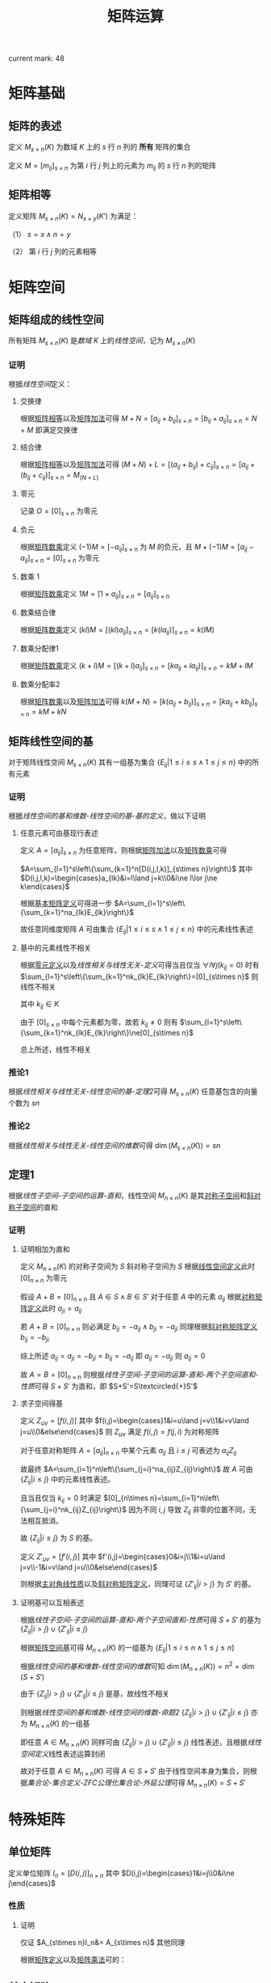 #+LATEX_CLASS: ctexart

#+TITLE: 矩阵运算

current mark: 48

* 矩阵基础

** 矩阵的表述<<MK6>>

定义 $M_{s\times n}(K)$ 为数域 $K$ 上的 $s$ 行 $n$ 列的 *所有* 矩阵的集合

定义 $M=\left[m_{ij}\right]_{s\times n}$ 为第 $i$ 行 $j$ 列上的元素为 $m_{ij}$ 的 $s$ 行 $n$ 列的矩阵

** 矩阵相等<<MK1>>

定义矩阵 $M_{s\times n}(K)=N_{x\times y}(K')$ 为满足：

（1） $s=x\land n=y$ 

（2） 第 $i$ 行 $j$ 列的元素相等

* 矩阵空间

** 矩阵组成的线性空间<<MK10>>

所有矩阵 $M_{s\times n}(K)$ 是[[~/OneDrive/高等代数/Algb-1-Liner_sys_func.org][数域]] $K$ 上的[[~/OneDrive/高等代数/Algb-2-Liner_Space.org][线性空间]]，记为 $M_{s\times n}(K)$

*** 证明

根据[[~/OneDrive/高等代数/Algb-2-Liner_Space.org][线性空间]]定义：

**** 交换律

根据[[MK1][矩阵相等]]以及[[MK2][矩阵加法]]可得 $M+N=\left[a_{ij}+b_{ij}\right]_{s\times n}=\left[b_{ij}+a_{ij}\right]_{s\times n}=N+M$ 即满足交换律

**** 结合律

根据[[MK1][矩阵相等]]以及[[MK2][矩阵加法]]可得 $(M+N)+L=\left[(a_{ij}+b_{ij})+c_{ij}\right]_{s\times n}=\left[a_{ij}+(b_{ij}+c_{ij})\right]_{s\times n}=M_(N+L)$

**** 零元<<MK9>>

记录 $O=\left[0\right]_{s\times n}$ 为零元

**** 负元

根据[[MK3][矩阵数乘]]定义 $(-1)M = \left[-a_{ij}\right]_{s\times n}$ 为 $M$ 的负元，且 $M+(-1)M=\left[a_{ij}-a_{ij}\right]_{s\times n}=\left[0\right]_{s\times n}$ 为零元

**** 数乘 $1$

根据[[MK3][矩阵数乘]]定义 $1M=\left[1\times a_{ij}\right]_{s\times n}=\left[a_{ij}\right]_{s\times n}$

**** 数乘结合律

根据[[MK3][矩阵数乘]]定义 $(kl)M=\left[(kl)a_{ij}\right]_{s\times n}=\left[k(la_{ij})\right]_{s\times n}=k(lM)$

**** 数乘分配律1

根据[[MK3][矩阵数乘]]定义 $(k+l)M=\left[(k+l)a_{ij}\right]_{s\times n}=\left[ka_{ij}+la_{ij})\right]_{s\times n}=kM+lM$

**** 数乘分配率2

根据[[MK3][矩阵数乘]]以及[[MK2][矩阵加法]]可得 $k(M+N)=\left[k(a_{ij}+b_{ij})\right]_{s\times n}=\left[ka_{ij}+kb_{ij}\right]_{s\times n}=kM+kN$

** 矩阵线性空间的基<<MK20>>

对于矩阵线性空间 $M_{s\times n}(K)$ 其有一组基为集合 $\left\{E_{ij}\big|1\leq i\leq s\land 1\leq j\leq n\right\}$ 中的所有元素

*** 证明

根据[[~/OneDrive/高等代数/Algb-2-Liner_Space.org][线性空间的基和维数-线性空间的基-基的定义]]，做以下证明

**** 任意元素可由基现行表述

定义 $A=[a_{ij}]_{s\times n}$ 为任意矩阵，则根据[[MK2][矩阵加法]]以及[[MK3][矩阵数乘]]可得

$A=\sum_{l=1}^s\left\{\sum_{k=1}^n[D(i,j,l,k)]_{s\times n}\right\}$ 其中 $D(i,j,l,k)=\begin{cases}a_{lk}&i=l\land j=k\\0&i\ne l\lor j\ne k\end{cases}$

根据[[MK8][基本矩阵定义]]可得进一步 $A=\sum_{l=1}^s\left\{\sum_{k=1}^na_{lk}E_{lk}\right\}$

故任意同维度矩阵 $A$ 可由集合 $\left\{E_{ij}\big|1\leq i\leq s\land 1\leq j\leq n\right\}$ 中的元素线性表述

**** 基中的元素线性不相关

根据[[MK9][零元定义]]以及[[~/OneDrive/高等代数/Algb-2-Liner_Space.org][线性相关与线性无关-定义]]可得当且仅当 $\forall i\forall j(k_{ij}=0)$ 时有 $\sum_{l=1}^s\left\{\sum_{k=1}^nk_{lk}E_{lk}\right\}=[0]_{s\times n}$ 则线性不相关

其中 $k_{ij}\in K$

由于 $[0]_{s\times n}$ 中每个元素都为零，故若 $k_{ij}\ne 0$ 则有 $\sum_{l=1}^s\left\{\sum_{k=1}^nk_{lk}E_{lk}\right\}\ne[0]_{s\times n}$

总上所述，线性不相关

*** 推论1

根据[[~/OneDrive/高等代数/Algb-2-Liner_Space.org][线性相关与线性无关-线性空间的基-定理2]]可得 $M_{s\times n}(K)$ 任意基包含的向量个数为 $sn$

*** 推论2

根据[[~/OneDrive/高等代数/Algb-2-Liner_Space.org][线性相关与线性无关-线性空间的维数]]可得 $\dim\left(M_{s\times n}(K)\right)=sn$

** 定理1

根据[[~/OneDrive/高等代数/Algb-2-Liner_Space.org][线性子空间-子空间的运算-直和]]，线性空间 $M_{n\times n}(K)$ 是其[[MK15][对称子空间]]和[[MK16][斜对称子空间]]的直和

*** 证明

**** 证明相加为直和

定义 $M_{n\times n}(K)$ 的对称子空间为 $S$ 斜对称子空间为 $S$ 根据[[MK10][线性空间定义]]此时 $[0]_{n\times n}$ 为零元

假设 $A+B=[0]_{n\times n}$ 且 $A\in S\land B\in S'$ 对于任意 $A$ 中的元素 $a_{ij}$ 根据[[MK17][对称矩阵定义]]此时 $a_{ji}=a_{ij}$

若 $A+B=[0]_{n\times n}$ 则必满足 $b_{ij}=-a_{ij}\land b_{ji}=-a_{ji}$ 同理根据[[MK18][斜对称矩阵定义]] $b_{ij}=-b_{ji}$

综上所述 $a_{ij}=a_{ji}=-b_{ji}=b_{ij}=-a_{ij}$ 即 $a_{ij}=-a_{ji}$ 则 $a_{ij}=0$

故 $A=B=[0]_{n\times n}$ 则根据[[~/OneDrive/高等代数/Algb-2-Liner_Space.org][线性子空间-子空间的运算-直和-两个子空间直和-性质]]可得 $S+S'$ 为直和，即  $S+S'=S\textcircled{+}S'$

**** 求子空间得基

定义 $Z_{uv}=[f(i,j)]$ 其中 $f(i,j)=\begin{cases}1&i=u\land j=v\\1&i=v\land j=u\\0&else\end{cases}$ 则 $Z_{uv}$ 满足 $f(i,j)=f(j,i)$ 为对称矩阵

对于任意对称矩阵 $A=[a_{ij}]_{n\times n}$ 中某个元素 $a_{ij}$ 且 $i\leq j$ 可表述为 $a_{ij}Z_{ij}$

故最终 $A=\sum_{i=1}^n\left\{\sum_{j=i}^na_{ij}Z_{ij}\right\}$ 故 $A$ 可由 $\left\{Z_{ij}\big|i\leq j\right\}$ 中的元素线性表述。

且当且仅当 $k_{ij}=0$ 时满足 $[0]_{n\times n}=\sum_{i=1}^n\left\{\sum_{j=i}^nk_{ij}Z_{ij}\right\}$ 因为不同 $i,j$ 导致 $Z_{ij}$ 非零的位置不同，无法相互抵消。

故 $\left\{Z_{ij}\big|i\leq j\right\}$ 为 $S$ 的基。

定义 $Z'_{uv}=[f'(i,j)]$ 其中 $f'(i,j)=\begin{cases}0&i=j\\1&i=u\land j=v\\-1&i=v\land j=u\\0&else\end{cases}$ 

则根据[[MK19][主对角线性质]]以及[[MK18][斜对称矩阵定义]]，同理可证 $\left\{Z'_{ij}\big|i>j\right\}$ 为 $S'$ 的基。

**** 证明基可以互相表述

根据[[~/OneDrive/高等代数/Algb-2-Liner_Space.org][线性子空间-子空间的运算-直和-两个子空间直和-性质]]可得 $S+S'$ 的基为 $\left\{Z_{ij}\big|i>j\right\}\cup\left\{Z'_{ij}\big|i\leq j\right\}$

根据[[MK20][矩阵空间基]]可得 $M_{n\times n}(K)$ 的一组基为 $\left\{E_{ij}\big|1\leq i\leq n\land 1\leq j\leq n\right\}$ 

根据[[~/OneDrive/高等代数/Algb-2-Liner_Space.org][线性空间的基和维数-线性空间的维数]]可知 $\dim(M_{n\times n}(K))=n^2=\dim(S+S')$

由于 $\left\{Z_{ij}\big|i>j\right\}\cup\left\{Z'_{ij}\big|i\leq j\right\}$ 是基，故线性不相关

则根据[[~/OneDrive/高等代数/Algb-2-Liner_Space.org][线性空间的基和维数-线性空间的维数-命题2]] $\left\{Z_{ij}\big|i>j\right\}\cup\left\{Z'_{ij}\big|i\leq j\right\}$ 亦为 $M_{n\times n}(K)$ 的一组基

即任意 $A\in M_{n\times n}(K)$ 同样可由 $\left\{Z_{ij}\big|i>j\right\}\cup\left\{Z'_{ij}\big|i\leq j\right\}$ 线性表述，且根据[[~/OneDrive/高等代数/Algb-2-Liner_Space.org][线性空间定义]]线性表述运算封闭

故对于任意 $A\in M_{n\times n}(K)$ 可得 $A\in S+S'$ 由于线性空间本身为集合，则根据[[~/OneDrive/离散数学/Disc_Math.org][集合论-集合定义-ZFC公理化集合论-外延公理]]可得 $M_{n\times n}(K)=S+S'$

* 特殊矩阵

** 单位矩阵<<MK4>>

定义单位矩阵 $I_n=[D(i,j)]_{n\times n}$ 其中 $D(i,j)=\begin{cases}1&i=j\\0&i\ne j\end{cases}$

*** 性质<<MK22>>

\begin{aligned}
A_{s\times n}I_n&= A_{s\times n}\\
I_nA_{n\times s}&= A_{s\times n}\\
\end{aligned}

**** 证明

仅证 $A_{s\times n}I_n&= A_{s\times n}$ 其他同理

根据[[MK6][矩阵定义]]以及[[MK5][矩阵乘法]]可的：

\begin{aligned}
&A_{s\times n}I_n\\
=&\left[\begin{matrix}a_{11}&a_{12}&...&a_{1n}\\a_{21}&a_{22}&...&a_{2n}\\...&...&...&...\\a_{s1}&a_{s2}&...&a_{sn}\end{matrix}\right]\left[\begin{matrix}1&0&...&0\\0&1&...&0\\...&...&...&...\\0&0&...&1\end{matrix}\right]\\
=&\left[t_{ij}=\sum_{k=1}^n a_{ik}D(k,j)\right]_{s\times n}\\
=&\left[t_{ij}=a_{ij}\right]_{s\times n}
\end{aligned}

** 基本矩阵<<MK8>>

单位矩阵定义为 $E_{lk}=[D(i,j)]_{s\times n}$ 其中 $D(i,j)=\begin{cases}1&i=l\land j=k\\0&i\ne l\lor j\ne k\end{cases}$

** 对角矩阵

定义对角矩阵为 $A_n=[D(i,j)]_{n\times n}$ 其中 $D(i,j)=\begin{cases}a_{ij}&i=j\\0&i\ne j\end{cases}$

*** 性质

**** 子空间

所有对角矩阵是[[MK10][线性空间]] $M_{n\times n}(K)$ 的子空间

***** 证明<<MK11>>

根据[[~/OneDrive/高等代数/Algb-2-Liner_Space.org][线性子空间-线性子空间充要条件]]依次证明

（1）显然对于 $M_{n\times n}(K)$ 对角矩阵不为空集

（2）根据[[MK2][矩阵加法]] $A_n+B_n$ 亦为对角矩阵

（3）根据[[MK3][矩阵数乘]] $kA_n$ 亦为对角矩阵

综上所述，对角矩阵是 $M_{n\times n}(K)$ 的线性子空间

**** 乘法封闭

定义 $A_n,B_n$ 为对角阵，则 $A_nB_n$ 根据[[MK5][矩阵乘法]]亦为对角阵

** 数量矩阵

定义 $kI_n$ 为数量矩阵，其中 $k\in K$ 且 $I_n$ 为[[MK4][单位矩阵]]

*** 性质

**** 子空间

所有数量矩阵是[[MK10][线性空间]] $M_{n\times n}(K)$ 的子空间

***** 证明

同[[MK11][之前证明]]

**** 运算性质

\begin{aligned}
(k_1I_n)(k_2I_n)&=k_1k_2I_n\\
(kI_n)A_n&=kA_n\\
(kI_n)A_n&=A_n(kI_n)
\end{aligned}

** 上（下）三角矩阵<<MK33>>

定义 $A_n=\left[D(i,j)\right]_{n\times n}$ 若：

（1） $D(i,j)=\begin{cases}a_{ij}&j\geq i\\0&j<i\end{cases}$ 则为上三角矩阵

（2） $D(i,j)=\begin{cases}a_{ij}&j\leq i\\0&j>i\end{cases}$ 则为下三角矩阵

*** 性质

**** 子空间

所有上（下）三角矩阵是[[MK10][线性空间]] $M_{n\times n}(K)$ 的子空间

证明[[MK11][同理]]

**** 乘法封闭

根据[[MK5][矩阵乘法]]定义，任意两个上三角矩阵相乘仍然得上三角矩阵

同理，任意两个下三角矩阵相乘仍然得下三角矩阵

** 对称矩阵

*** 定义<<MK17>>

若 $A_{s\times n}$ 为对称矩阵，则有 $A^T=A$ 即：

（1） $s=n$

（2） $A_{n\times n}^T=A_{n\times n}$

*** 性质

**** 子空间<<MK15>>

所有对称矩阵是[[MK10][线性空间]] $M_{n\times n}(K)$ 的子空间

证明[[MK11][同理]]

**** 计算性质

若 $A=[a_{ij}]_{n\times n}$ 为对称矩阵，则根据[[MK14][矩阵转置]] $a_{ij}=a_{ij}$

** 斜对称矩阵

*** 定义<<MK18>>

若 $A_{s\times n}$ 为斜对称矩阵，则有 $A^T=A$ 即：

（1） $s=n$

（2） $A_{n\times n}^T=-A_{n\times n}$

*** 性质

**** 子空间<<MK16>>

所有斜对称矩阵是[[MK10][线性空间]] $M_{n\times n}(K)$ 的子空间

证明[[MK11][同理]]

**** 主对角线<<MK19>>

斜对称矩阵的主对角线上的元素全部为 $0$

***** 证明

根据定义可得若 $A_n=\left[a_{ij}\right]_{n\times n}$ 为斜对称矩阵，则 $A_n^T=-A_n$

故有 $a_{ij}=-a_{ji}$ 则对角线上的元素有 $a_{ii}=-a_{ii}=0$

** 初等矩阵<<MK13>>

*** 定义

以[[MK4][单位矩阵]]为基础，初等矩阵主要包含一下三种

**** 第一型<<MK12>>

单位矩阵 $I_n\xrightarrow{\textcircled{i}+k\textcircled{j}}P^2_n(i,kj)$ 即单位矩阵得第 $j$ 列乘以 $k$ 加到第 $i$ 行
 
或者 $I_n\xrightarrow[\textcircled{j}+k\textcircled{i}]{} P^1_n(i,kj)$ 即单位矩阵第 $i$ 列乘以 $k$ 加到第 $j$ 列

由于单位矩阵仅对角线上的元素为 $1$ 其余均为 $0$ ，故 $j$ 行仅有 $j$ 列的元素为 $1$ 乘以 $k$ 后加到 $i$ 行，则 $i$ 行 $j$ 列元素变为 $k$

同理 $i$ 列仅有 $i$ 行元素为 $1$ 乘以 $k$ 后加到 $j$ 列后第 $j$ 列 $i$ 行的元素为 $k$

故得 $P^1_n(i,kj)=P^2_n(i,kj)$ 综合把转换后得第一型初等矩阵记作 $P_n(i,kj)$

**** 第二型

单位矩阵 $I_n\xrightarrow{\textcircled{i}\Leftrightarrow\textcircled{j}}P^1_n(i,j)$ 即单位矩阵 $i,j$ 行互换

或者 $I_n\xrightarrow[\textcircled{j}\Leftrightarrow\textcircled{i}]{}P^2_n(i,j)$ 即单位矩阵第 $j,i$ 列互换

[[MK12][同理可证]] $P^2_n(i,j)=P^1_n(i,j)$ 故记作 $P_n(i,j)$

**** 第三型

单位矩阵 $I_n\xrightarrow{k\textcircled{i}}P^1_n(ki)$ 即单位矩阵 $i$ 行乘以 $k$

或者 $I_n\xrightarrow[k\textcircled{i}]{}P^2_n(ki)$ 即单位矩阵第 $i$ 列乘以 $k$

[[MK12][同理可证]] $P^2_n(ki)=P^1_n(ki)$ 故记作 $P_n(ki)$

*** 初等变换<<MK32>>

初等矩阵相当于初等行变换，其中

**** 第一型<<MK30>>

$P_n(i,kj)A_{n\times s}$ 相当于 $A\xrightarrow{\textcircled{i}+k\textcircled{j}}B$

$A_{s\times n}P_n(i,kj)$ 相当于 $A\xrightarrow[\textcircled{i}+k\textcircled{j}]{}B$

***** 证明

仅证右乘，左乘同理

根据[[MK13][定义]] $P_n(u,kv)=\left[f(i,j)\right]_{n\times n}$ 其中 $f(i,j)=\begin{cases}k&i=u\land j=v\\1&i=j\\0&else\end{cases}$

故根据[[MK5][矩阵乘法]]可得 $P_n(u,kv)A_{s\times n}=\left[t_{ij}=\sum_{k=1}^n f(i,k)a_{kj}\right]_{s\times n}$

根据 $f(i,j)$ 的定义，对于任意 $i\ne a$ 可得 $t_{ij}=a_{ij}$

对于 $i=u$ 则有 $f(u,j)=\begin{cases}k&j=v\\1&j=u\\0&else\end{cases}$ 故有 $t_{ij}=ka_{vj}+a_{uj}$ 即矩阵 $A_{n\times s}$ 的第 $v$ 行乘以 $k$ 加上第 $u$ 行

**** 第二型<<MK42>>

$P_n(i,j)$ 右乘矩阵 $A_{n\times s}$ 相当于 $A\xrightarrow{\textcircled{i}\leftrightarrow\textcircled{j}}B$

$P_n(i,j)$ 左乘矩阵 $A_{s\times n}$ 相当于 $A\xrightarrow[\textcircled{i}\Leftrightarrow\textcircled{j}]{}B$

***** 证明

仅证右乘，左乘同理

根据[[MK13][定义]] $P_n(u,v)=\left[f(i,j)\right]_{n\times n}$ 其中 $f(i,j)=\begin{cases}1&(i=u\land j=v)\lor(i=v\land j=v)\\1&i\ne u\land i\ne v\land i=j\\0&else\end{cases}$

故根据[[MK5][矩阵乘法]]可得 $P_n(u,kv)A_{s\times n}=\left[t_{ij}=\sum_{k=1}^n f(i,k)a_{kj}\right]_{s\times n}$

当 $i\ne u\land i\ne v$ 时有 $t_{ij}=a_{ij}$

当 $i=u$ 时 $f(u,j)=\begin{cases}1&j=v\\0&else\end{cases}$ 故有 $t_{uj}=a_{vj}$ 同理可证当 $i=v$ 时 $t_{vj}=a_{uj}$

综上所述，右乘的结果为矩阵 $A_{n\times s}$ 得 $u,v$ 行互换

**** 第三型<<MK43>>

$P_n(ki)$ 右乘矩阵 $A_{n\times s}$ 相当于 $A\xrightarrow{k\textcircled{i}}B$

$P_n(ki)$ 左乘矩阵 $A_{s\times n}$ 相当于 $A\xrightarrow[k\textcircled{i}]{}B$

***** 证明

仅证右乘，左乘同理

根据[[MK13][定义]] $P_n(ku)=\left[f(i,j)\right]_{n\times n}$ 其中 $f(i,j)=\begin{cases}k&i=u\land j=u\\1&i=j\\0&else\end{cases}$

故根据[[MK5][矩阵乘法]]可得 $P_n(u,kv)A_{s\times n}=\left[t_{ij}=\sum_{k=1}^n f(i,k)a_{kj}\right]_{s\times n}$

当 $i\ne u$ 时右 $t_{ij}-a_{ij}$

当 $i=u$ 时  $f(u,j)=\begin{cases}k&j=u\\0&else\end{cases}$ 则有 $t_{uj}=ka_{uj}$ 即 $A_{n\times s}$ 的第 $u$ 行乘以 $k$

*** 与矩阵乘法<<MK48>>

初等矩阵 $P$ 与任意 $n$ 阶矩阵 $A$ 相乘有 $|PA|=|AP|=|P||A|$

**** 证明

***** 第一型

根据[[~/OneDrive/高等代数/Algb-1-Liner_sys_func.org][行列式-性质-上三角矩阵行列式]]可得该型初等矩阵行列式 $|P|=1$

根据[[~/OneDrive/高等代数/Algb-1-Liner_sys_func.org][行列式-性质-初等行变换]]以及[[MK32][初等变换]]可得 $|PA|=|AP|=|A|$

此时 $|PA|=|AP|=|P||A|=1|A|=|A|$ 成立

***** 第二型

根据[[~/OneDrive/高等代数/Algb-1-Liner_sys_func.org][行列式-性质-两行互换]]可得该型初等矩阵行列式 $|P|=-1$

根据[[~/OneDrive/高等代数/Algb-1-Liner_sys_func.org][行列式-性质-初等行变换]]以及[[MK32][初等变换]]可得 $|PA|=|AP|=-|A|$

此时 $|PA|=|AP|=|P||A|=-1|A|=-|A|$ 成立

***** 第三型

根据[[~/OneDrive/高等代数/Algb-1-Liner_sys_func.org][行列式-性质-行乘系数]]可得该型初等矩阵行列式 $|P|=k$ 其中 $k$ 为对应的系数

根据[[~/OneDrive/高等代数/Algb-1-Liner_sys_func.org][行列式-性质-初等行变换]]以及[[MK32][初等变换]]可得 $|PA|=|AP|=k|A|$

此时 $|PA|=|AP|=|P||A|=k|A|$ 成立

* 基本运算

** 基本运算定义

*** 矩阵加法<<MK2>>

若 $M=\left[\begin{matrix}a_{11}&a_{12}&...&a_{1n}\\a_{21}&a_{22}&...&a_{2n}\\...&...&...&...\\a_{m1}&a_{m2}&...&a_{mn}\end{matrix}\right],N=\left[\begin{matrix}b_{11}&b_{12}&...&b_{1n}\\b_{21}&b_{22}&...&b_{2n}\\...&...&...&...\\b_{m1}&b_{m2}&...&b_{mn}\end{matrix}\right]$ 

则定义 $M+N=\left[\begin{matrix}a_{11}+b_{11}&a_{12}+b_{12}&...&a_{1n}+b_{1n}\\a_{21}+b_{21}&a_{22}+b_{22}&...&a_{2n}+b_{2n}\\...&...&...&...\\a_{m1}+b_{m1}&a_{m2}+b_{m2}&...&a_{mn}+b_{mn}\end{matrix}\right]$ 

*** 矩阵数乘<<MK3>>

若 $M=\left[\begin{matrix}a_{11}&a_{12}&...&a_{1n}\\a_{21}&a_{22}&...&a_{2n}\\...&...&...&...\\a_{m1}&a_{m2}&...&a_{mn}\end{matrix}\right],k\in K$ 则定义 $kM=\left[\begin{matrix}ka_{11}&ka_{12}&...&ka_{1n}\\ka_{21}&ka_{22}&...&ka_{2n}\\...&...&...&...\\ka_{m1}&ka_{m2}&...&ka_{mn}\end{matrix}\right]$

*** 矩阵乘法<<MK5>>

若 $M=\left[\begin{matrix}a_{11}&a_{12}&...&a_{1n}\\a_{21}&a_{22}&...&a_{2n}\\...&...&...&...\\a_{s1}&a_{s2}&...&a_{sn}\end{matrix}\right],N=\left[\begin{matrix}b_{11}&b_{12}&...&b_{1t}\\b_{21}&b_{22}&...&b_{2t}\\...&...&...&...\\b_{n1}&b_{n2}&...&b_{nt}\end{matrix}\right]$ 

则定义 $MN=\left[t_{ij}=\sum_{k=1}^n a_{ik}b_{kj}\right]_{s\times t}$

*** 矩阵的幂

定义 $A_n$ 为 $n$ 行 $n$ 列的矩阵，则定义 $A^k_n=A_nA_n...A_n$ 即 $A$ 的 $n$ 次幂为 $n$ 个 $A_n$ [[MK5][相乘]]

若 $k=0$ 则 $A^0_n=I_n$ 为 $n$ 阶[[MK4][单位矩阵]]

*** 矩阵转置<<MK14>>

若矩阵 $A=[a_{ij}]$ 则有 $A^t=[b_{ij}=a_{ji}]$ 即行列位置交换

*** 矩阵求逆

若矩阵 $A=[a_{ij}]$ 且[[MK28][可逆]]，则 $A^{-1}_n=\frac{1}{|A_n|}\left([U_{ij}]^T_{n\times n}\right)$ 为其逆矩阵，其中 $U_{ij}$ 定义为[[~/OneDrive/高等代数/Algb-1-Liner_sys_func.org][行列式-其他定义-代数余子式]]。

** 基本运算性质

*** 乘法

**** 结合律<<MK21>>

若可乘矩阵 $A,B,C$ 则有 $(AB)C=A(BC)$

***** 证明

定义 $A=[a_{ij}]_{u\times v},B=[b_{ij}]_{v\times w},C=[c_{ij}]_{w\times x}$ 则有

（1） $AB = \left[\sum_{l=1}^v a_{il}b_{lj}\right]_{u\times w}$

（2） $BC = \left[\sum_{l=1}^v b_{il}c_{lj}\right]_{v\times x}$

故进一步有：

（1）  $(AB)C = \left[\sum_{l=1}^w \left\{\left(\sum_{k=1}^v a_{ik}b_{kl}\right) c_{lj}\right\}\right]_{u\times x}$

（2）  $A(BC) = \left[\sum_{l=1}^v\left\{a_{il}\left(\sum_{k=1}^w b_{lk}c_{kj}\right)\right\}\right]_{u\times w}$

由于

\begin{aligned}
\sum_{l=1}^w\left\{\left(\sum_{k=1}^v a_{ik}b_{kl}\right) c_{lj}\right\}&=\sum_{l=1}^w \left(\sum_{k=1}^v a_{ik}b_{kl}c_{lj}\right)\\
&=\sum_{l=1}^w \left(a_{i1}b_{1l}c_{lj}+\sum_{k=2}^v a_{ik}b_{kl}c_{lj}\right)\\
&=\sum_{l=1}^wa_{i1}b_{1l}c_{lj} + \sum_{l=1}^w \left(\sum_{k=2}^v a_{ik}b_{kl}c_{lj}\right)\\
&=a_{i1}\sum_{l=1}^wb_{1l}c_{lj} + \sum_{l=1}^w \left(\sum_{k=2}^v a_{ik}b_{kl}c_{lj}\right)\\
&=a_{i1}\sum_{l=1}^wb_{1l}c_{lj}+a_{i2}\sum_{l=1}^wb_{2l}c_{lj}+...+a_{iv}\sum_{l=1}^wb_{vl}c_{lj}\\
&=\sum_{k=1}^v\left(a_{ik}\sum_{l=1}^wb_{kl}c_{lj}\right)\\
\end{aligned}

故有 $\sum_{l=1}^w \left\{\left(\sum_{k=1}^v a_{ik}b_{kl}\right) c_{lj}\right\}=\sum_{l=1}^v\left\{a_{il}\left(\sum_{k=1}^w b_{lk}c_{kj}\right)\right\}$ 则 $(AB)C=A(BC)$

**** 分配律

若可乘矩阵 $A,B,C$ 则有 $A(B+C)=AB+AC, (A+B)C=AC+BC$

***** 证明

仅证 $A(B+C)=AB+AC$ ，另一半同理可证

定义 $A=[a_{ij}]_{u\times v},B=[b_{ij}]_{v\times w},C=[c_{ij}]_{v\times w}$ 则有

（1） $B+C=[b_{ij}+c_{ij}]_{v\times w}$

（2） $AB = \left[\sum_{l=1}^v a_{il}b_{lj}\right]_{u\times w}$

（3） $AC = \left[\sum_{l=1}^v a_{il}c_{lj}\right]_{u\times w}$

则有

（1） $AB+AC=\left[\sum_{l=1}^v a_{il}b_{lj}+\sum_{l=1}^v a_{il}c_{lj}\right]_{u\times w}=\left[\sum_{l=1}^v a_{il}(b_{lj}+c_{lj})\right]_{u\times w}$

（2） $A(B+C)=\left[\sum_{l=1}^v a_{il}(b_{lj}+c_{lj})\right]_{u\times w}$

故有 $A(B+C)=AB+AC$ 

**** 单位矩阵相乘得本身

若[[MK4][单位矩阵]] $I_n$ 与矩阵 $A=[a_{ij}]_{n\times s},B=[b_{ij}]_{s\times n}$ 则有 $I_nA=A,BI_n=B$

**** 矩阵秩的关系<<MK24>>

若矩阵 $A,B$ 可以相乘，则有 $rank(AB)\leq\min\left\{rank(A),rank(B)\right\}$ 

其中 $rank(X)$ 表示 $X$ 的[[~/OneDrive/高等代数/Algb-2-Liner_Space.org][线性空间与矩阵-一般矩阵行秩与列秩-定义]]

***** 证明

定义 $A=\left[\begin{matrix}a_{11}&a_{12}&...&a_{1n}\\a_{21}&a_{22}&...&a_{2n}\\...&...&...&...\\a_{s1}&a_{s2}&...&a_{sn}\end{matrix}\right]=\left[\vec{a}_1,...,\vec{a}_n\right]$ 其中 $\vec{a}_i=\left[\begin{matrix}a_{1i}\\a_{2i}\\...\\a_{si}\end{matrix}\right]$ 即矩阵 $A$ 的列向量

定义 $B=\left[\begin{matrix}b_{11}&b_{12}&...&b_{1t}\\b_{21}&b_{22}&...&b_{2t}\\...&...&...&...\\b_{n1}&b_{n2}&...&b_{nt}\end{matrix}\right]$ 则根据[[MK5][乘法定义]]可得 $AB=\left[\begin{matrix}\sum_{i=1}^n\vec{a}_ib_{i1}&\sum_{i=1}^n\vec{a}_ib_{i2}&...&\sum_{i=1}^n\vec{a}_ib_{it}\end{matrix}\right]$

则根据[[~/OneDrive/高等代数/Algb-2-Liner_Space.org][向量组关系-线性表述]]， $AB$ 的列向量可由 $A$ 的列向量线性表述

故根据[[~/OneDrive/高等代数/Algb-2-Liner_Space.org][向量组关系-向量组秩的性质-性质2]]可得 $AB$ 的列秩小于等于 $A$ 的列秩

进一步由于[[~/OneDrive/高等代数/Algb-2-Liner_Space.org][线性空间与矩阵-一般矩阵行秩与列秩-定义]]可的 $rank(AB)\leq rank(A)$

根据[[MK7][转置性质]]可的 $(AB)^T=B^TA^T$ 则根据本性质有 $rank\left((AB)^T\right)=rank\left(B^TA^T\right)\leq rank\left(B^T\right)$

由于[[~/OneDrive/高等代数/Algb-2-Liner_Space.org][线性空间与矩阵-一般矩阵行秩与列秩]]可的同一矩阵行秩等于列秩，固有 $rank(AB)=rank\left((AB)^T\right),rank(B)=rank\left(B^T\right)$

故亦有 $rank(AB)\leq rank(B)$

综上所述 $rank(AB)\leq\min\left\{rank(A),rank(B)\right\}$ 

*** 数乘<<MK25>>

若 $k\in K$ 其中 $K$ 为[[~/OneDrive/高等代数/Algb-1-Liner_sys_func.org][数域]]， $A,B$ 为可相乘的矩阵，则有 $(kA)B=k(AB)=A(kB)$

*** 幂

由定义可的

\begin{aligned}
A_n^kA_n^l&=A_n^lA_n^k=A_n^{k+l}\\
\left(A_n^k\right)^l&=A_n^{kl}
\end{aligned}

*** 转置<<MK7>>

\begin{aligned}
(A+B)^T&=A^T+B^T\\
(kA)^T&=kA^T\\
(AB)^T&=B^TA^T\\
\end{aligned}

**** 证明

仅证 $(AB)^T&=B^TA^T$ 定义 $A=[a_{ij}]_{s\times n},B=[b_{ij}]_{n\times m}$ 则有

\begin{aligned}
(AB)^T&=\left[t_{ij}=\sum_{k=1}^n a_{ik}b_{kj}\right]_{s\times m}^T\\
&=\left[u_{ij}=\sum_{k=1}^n a_{jk}b_{ki}\right]_{m\times s}
\end{aligned}

同理有

\begin{aligned}
B^TA^T&=\left[b'_{ij}=b_{ji}\right]_{m\times n}\left[a'_{ij}=a_{ji}\right]_{n\times s}\\
&=\left[u_{ij}=\sum_{k=1}^n b'_{ik}a'_{kj}=\sum_{k=1}^n b_{ki}a_{jk}\right]_{m\times s}\\
\end{aligned}

* 矩阵的逆

** 定义<<MK28>>

矩阵 $A_n$ 行列数均为 $n$ ，若存在矩阵 $B$ 满足 $A_nB=BA_n=I$ 则称 $A$ 为可逆矩阵 $B$ 为 $A$ 的逆矩阵，记作 $A^{-1}$

其中 $I$ 为单位矩阵

** 性质

*** 逆矩阵为行列数相等的方阵<<MK23>>

由于 $A_n$ 行数为 $n$ 则 $A_nB$ 行数亦为 $n$ 。由于 $A_nB=I$ 为单位矩阵，根据[[MK4][定义]]行列相等，故得 $A_nB$ 列数亦为 $n$ 

根据[[MK5][矩阵乘法]]可得 $B$ 的行列数亦为 $n$

*** 逆矩阵唯一<<MK26>>

若 $A_n$ 可逆，则存在唯一逆矩阵

**** 证明

若 $AB=BA=I$ 且 $AC=CA=I$

则根据[[MK21][结合率]]可得 $(BA)C=B(AC)$ 进一步 $IC=BI$

根据[[MK23][之前证明]]可得 $A,B,C,I$ 行列数均相等，故根据[[MK22][单位矩阵性质]]可得 $C=B$

*** 可逆的充要条件<<MK29>>

方阵 $A_n$ 可逆的充要条件为 $|A_n|\ne0$

**** 证明

***** 必要

若 $A_n$ 可逆，则有 $A_nA^{-1}_n=I_n$ 根据[[~/OneDrive/高等代数/Algb-2-Liner_Space.org][线性相关与线性无关-定义]] $I_n$ 列向量均线性不相关

故根据[[~/OneDrive/高等代数/Algb-2-Liner_Space.org][线性空间与矩阵-一般矩阵行秩与列秩-推论1]]可得 $rank(I_n)=n$

根据[[MK24][乘法性质]]可得 $rank(I_n)=rank(A_nA^{-1}_n)\leq rank(A_n)$ 

根据[[~/OneDrive/高等代数/Algb-2-Liner_Space.org][线性空间与矩阵-矩阵的秩与行列式]]可得 $A_n$ 秩最大为 $n$ 即 $rank(A_n)\leq n$ 故得 $rank(A_n)=n$

根据[[~/OneDrive/高等代数/Algb-2-Liner_Space.org][线性空间与矩阵-行列式与线性相关性]]可得 $|A_n|\ne0$ 时行列向量线性无关

同理根据[[~/OneDrive/高等代数/Algb-2-Liner_Space.org][线性空间与矩阵-列秩与行秩的定义]]以及[[~/OneDrive/高等代数/Algb-2-Liner_Space.org][线性空间与矩阵-一般矩阵行秩与列秩]]可得当且仅当行列向量线性无关时 $rank(A_n)=n$

综上所属若 $A_n$ 可逆，则 $rank(A_n)=n$ 则 $|A_n|\ne0$

***** 充分<<MK27>>

构建矩阵 $B=[U_{ij}]^T_{n\times n}$ ，其中 $U_{ij}$ 定义为 $A_n$ 对于元素 $a_{ij}$ 的[[~/OneDrive/高等代数/Algb-1-Liner_sys_func.org][行列式-其他定义-代数余子式]]。

根据[[MK5][矩阵乘法]]可得 $A_nB=\left[t_{ij}=\sum_{k=1}^n a_{ik}U_{jk}\right]_{n\times n}$ 

则根据[[~/OneDrive/高等代数/Algb-2-Liner_Space.org][线性空间与矩阵-矩阵的秩与行列式-推论2]]可得 $t_{ij}=\begin{cases}|A_n|&i=j\\0&i\ne j\end{cases}$

则根据[[MK3][矩阵数乘]]可得 $\frac{1}{|A_n|}A_nB=I_n$ 根据[[MK25][数乘性质]]可得 $\frac{1}{|A_n|}A_nB=A_n\left(\frac{1}{|A_n|}B\right)=I_n$

类似可证 $\left(\frac{1}{|A_n|}B\right)A_n=I_n$ 且根据[[MK26][唯一性]]可得 $A^{-1}_n=\left(\frac{1}{|A_n|}B\right)$

故当 $|A_n|\ne0$ 时 $\left(\frac{1}{|A_n|}B\right)$ 存在且有定义，故 $A_n$ 可逆

** 定理

*** 定理1

若 $A_n$ 可逆，则 $A^{-1}_n=\frac{1}{|A_n|}\left([U_{ij}]^T_{n\times n}\right)$ ，其中 $U_{ij}$ 定义为[[~/OneDrive/高等代数/Algb-1-Liner_sys_func.org][行列式-其他定义-代数余子式]]。

证明与[[MK27][之前]]同理。进一步定义 $A^*=[U_{ij}]^T_{n\times n}$ 成为矩阵 $A$ 的伴随矩阵

*** 定理2<<MK31>>

若 $n$ 阶矩阵 $A_n,B_n$ 满足 $A_nB_n=I_n$ 其中 $I_n$ 是[[MK4][单位矩阵]]，则有 $A_n,B_n$ 可逆且 $A_n^{-1}=B_n,B^{-1}_n=A_n$

**** 证明

根据[[~/OneDrive/高等代数/Algb-2-Liner_Space.org][线性相关与线性无关-定义]] $I_n$ 行、列向量均线性不相关，故根据[[~/OneDrive/高等代数/Algb-2-Liner_Space.org][线性空间与矩阵-一般矩阵行秩与列秩-推论1]]可得 $rank(I_n)=n$

根据[[MK24][乘法性质]]可得 $rank(I_n)=rank(A_nB_n)\leq rank(A_n)$ 

根据[[~/OneDrive/高等代数/Algb-2-Liner_Space.org][线性空间与矩阵-矩阵的秩与行列式]]可得 $A_n$ 秩最大为 $n$ 即 $rank(A_n)\leq n$ 故得 $rank(A_n)=n$

根据[[~/OneDrive/高等代数/Algb-2-Liner_Space.org][线性空间与矩阵-行列式与线性相关性]]可得 $|A_n|\ne0$ 故根据[[MK29][充要条件]]可得 $A_n$ 可逆

即存在 $A_n^{-1}$ 满足 $A_n^{-1}A_n=A_nA_n^{-1}=I_n$ 又根据[[MK26][唯一性]]可得 $B=A_n^{-1}$

同理可证 $B_n$ 可逆且 $B^{-1}_n=A_n$

*** 定理3<<MK36>>

[[MK13][初等矩阵]]均可逆，且有：

\begin{aligned}
&P_n(i,kj)^{-1}=P_n(i,-kj)\\
&P_n(i,j)^{-1}=P_n(i,j)\\
&P_n(ki)^{-1}=P_n\left(\frac{1}{k}i\right)
\end{aligned}

**** 证明

仅证 $P_n(i,kj)^{-1}=P_n(i,-kj)$ 根据[[MK12][定义]]可得该矩阵位[[MK4][单位矩阵]]第 $i$ 行加上 $j$ 行的 $k$ 倍所得

故仅需在 $i$ 行减去 $j$ 行的 $k$ 倍即得单位矩阵。

根据[[MK30][初等变换]]可得当乘以 $P_n(i,-kj)$ 相当与该初等变换。

*** 定理4<<MK35>>

若矩阵 $S_i,i\in N\land 1\leq i\leq n$ 为 $n$ 个 $k$ 阶可逆矩阵，则有 $\prod_{i=1}^n S_i$ 可逆，且其逆矩阵位 $\prod_{i=n}^1 S^{-1}_i$ （注意：此处第一个位 $S^{-1}_n$ 依次递减）

即可逆矩阵乘法封闭

**** 证明

当 $n=2$ 时根据[[MK21][结合律]] $(S_1S_2)(S^{-1}_2S^{-1}_1)=S_1(S_2S^{-1}_2)S^{-1}_1=S_1IS^{-1}_1=I$ 根据[[MK31][定理2]]可得 $(S_1S_2)$ 可逆，且 $(S_1S_2)^{-1}=S^{-1}_2S^{-1}_1$

当 $n=k+1$ 且 $n=k$ 成立时 $\prod_{i=1}^k S_i$ 可逆且逆矩阵为 $\prod_{i=k}^1 S^{-1}_i$ 

则根据 $n=2$ 时证明 $\left(\prod_{i=k}^1 S_i\right)S_{k+1}$ 可逆，且 $\left[\left(\prod_{i=k}^1 S_i\right)S_{k+1}\right]^{-1}=S^{-1}_{k+1}\left(\prod_{i=k}^1 S^{-1}_i\right)=\left(\prod_{i=k+1}^1 S^{-1}_i\right)$

*** 定理5

若矩阵 $A_n$ 可逆，则其[[MK14][转置]]矩阵 $A^T_n$ 亦可逆，且其逆矩阵为 $\left(A^T_n\right)^{-1}=\left(A^{-1}_n\right)^T$ 

**** 证明

根据[[MK7][转置性质]]可得 $I=I^T=\left(AA^{-1}\right)^T=\left(A^{-1}\right)^TA^T$ 同理可证 $A^T\left(A^{-1}\right)^T=I$

*** 定理6<<MK35>>

若矩阵 $A_n$ 可逆，则必可经过[[MK32][初等变换]]化为[[MK4][单位矩阵]]

**** 证明

由于任意行列式可经过[[MK32][初等变换]]化为[[~/OneDrive/高等代数/Algb-1-Liner_sys_func.org][线性方程组-其他定义-阶梯矩阵]]

则根据[[~/OneDrive/高等代数/Algb-2-Liner_Space.org][线性空间与矩阵-阶梯矩阵的行秩与列秩]]可知 $\dim(A_n)=n$ 与主元个数相等

由于 $A_n$ 为 $n$ 行列的方阵，则化为阶梯矩阵后必为[[MK33][上三角矩阵]]

故可通过初等变换：

（1）将所有主元除以自身变为 $1$

（2）从最后一行开始，依次递减消去该行主元同列的所有元素，使其为零

故得单位矩阵

*** 定理7<<MK37>>

方阵 $A_n$ 可逆的充要条件是 $A_n=\prod_{i=1}^n P_i$ 其中 $n$ 为有限数，$P_i$ 为[[MK13][初等矩阵]]

**** 证明

***** 充分

根据[[MK35][定理6]]以及[[MK32][初等变换]]可得 $A_n$ 可逆，则有 $A_n\prod_{i=1}^n P_i=I_n$ 其中 $I_n$ 位 $n$ 阶[[MK4][单位矩阵]]

根据[[MK35][定理4]]可得 $\left(\prod_{i=1}^nP_i\right)^{-1}=\prod_{i=n}^1P^{-1}_i$ 故有 $A_n=A_nI_n=A_n\prod_{i=1}^nP_i\left(\prod_{i=1}^nP_i\right)^{-1}=I_n\left(\prod_{i=1}^nP_i\right)^{-1}=I_n\prod_{i=n}^1P^{-1}_i$

故有 $A_n=\prod_{i=n}^1P^{-1}_i$ 其中 $P^{-1}_n$ 为初等矩阵的逆矩阵

根据[[MK36][定理3]]可得初等矩阵逆矩阵仍为初等矩阵，故证毕。

***** 必要

若 $A_n=\prod_{i=1}^n P_i$ 根据[[MK36][定理3]]初等矩阵可逆，根据[[MK35][定理4]]可得可逆矩阵相乘仍然可逆。

故 $A_n$ 可逆

*** 定理8<<MK46>>

定义矩阵 $A=[a_{ij}]_{s\times n}$ ，另外定义可逆矩阵 $B_s,C_n$ 分别位 $s$ 阶 $n$ 阶可逆矩阵。

则有 $\dim(A)=\dim(B_sA)=\dim(AC_n)$ 即矩阵乘以可逆矩阵，其秩不变

**** 证明

根据[[MK37][定理7]]可得 $AC_n=\prod_{i=1}^u P_i$ 其中 $P_i$ 为[[MK13][初等矩阵]]

根据[[MK32][初等变换]]可得上述乘法可定义为对矩阵 $A$ 做初等变换，

故根据[[~/OneDrive/高等代数/Algb-2-Liner_Space.org][线性空间与矩阵-一般矩阵行秩与列秩-推论3]]可得初等变换不改变矩阵的秩。

故有 $\dim(A)=\dim(AC_n)$ 同理可证 $\dim(A)=\dim(B_sA)$

*** 定理9

若 $A_n=[a_{ij}]_{n\times n}$ 为可逆矩阵，则定义矩阵 $[A_n\ I]=[f(i,j)]_{n\times 2n}$ 其中 $f(i,j)=\begin{cases}a_{ij}&j\leq n\\1&j>n\land j=i\\0&else\end{cases}$

即矩阵的前 $n$ 行列为 $A_n$ 的元素，第 $n+1$ 列开始为[[MK4][单位矩阵]] $I$ 中的元素

则若 $A_n$ 经过一系列初等行变换 $\prod_{i=1}^z P_i$ 可得 $I$ 则有 $[A_n\ I]$ 经过同样的初等行变换可得 $[I\ A^{-1}_n]$

**** 证明

根据[[MK35][定理6]]可得 $A_n$ 可逆则必有 $\left(\prod_{i=1}^z P_i\right)A_n=I$ 则有  $\left(\prod_{i=1}^z P_i\right)I=\left(\prod_{i=1}^z P_i\right)A_nA^{-1}_n=IA^{-1}_n=A^{-1}_n$

故 $I$ 经过同样 $\prod_{i=1}^z P_i$ 的初等行变换，可得 $A^{-1}_n$

由于 $[A_n\ I]$ 矩阵中所有初等行变换同样操作与 $A_n$ 和 $I$ 上。故若初等行变换 $\prod_{i=1}^z P_i$ 能使 $A_n$ 成为 $I$ 则根据上述证明能使 $I$ 成为 $A^{-1}_n$

* 矩阵分块

** 定义<<MK38>>

定义矩阵 $A=[a_{ij}]_{s\times n}$ 定义 $0=x_1\leq...\leq x_u=s$ 以及 $0=y_1\leq...\leq y_v=n$

则定义 $A_{lk}=[a'_{ij}]_{(x_{l+1}-x_l)\times(y_{k+1}-y_k)}$ 为子矩阵，其中 $a'_{ij}=a_{(x_l+i)(y_k+j)}$

故 $A$ 可分解为由子矩阵构成的 $A=[A_{ij}]_{u\times v}$ 。该过程定义位矩阵的分块

** 性质

*** 分块矩阵乘法<<MK41>>

定义矩阵 $A=[a_{ij}]_{s\times n}$ 以及 $0=x_1\leq...\leq x_u=s,0=y_1\leq...\leq y_v=n$ 以及分块后 $A=[A_{ij}]_{u\times v}$ 

其中 $A_{lk}=[a'_{ij}]_{(x_{l+1}-x_l)\times(y_{k+1}-y_k)}$ ，且 $a'_{ij}=a_{(x_l+i)(y_k+j)}$

定义矩阵 $B=[b_{ij}]_{n\times m}$ 以及 $0=y_1\leq...\leq y_v=n,0=z_1\leq...\leq z_w=m$ 以及分块后 $B=[B_{ij}]_{v\times w}$

其中 $B_{lk}=[b'_{ij}]_{(y_{l+1}-x_l)\times(z_{k+1}-y_k)}$ ，且 $b'_{ij}=b_{(y_l+i)(z_k+j)}$

则有 $AB=C$ 可根据 $0=x_1\leq...\leq x_u=s,0=z_1\leq...\leq z_w=m$ 分块，分块后 $AB=[C_{ij}]_{u\times w}$ 

且 $C_{ij}=\sum_{k=1}^vA_{ik}B_{kj}$

**** 证明 

定义 $C_{qr}=[c_{ij}]_{(x_{q+1}-x_q)\times(z_{r+1}-z_r)}$ 根据[[MK5][矩阵乘法]]可得 $c_{ij}=\sum_{k=1}^na_{(x_q+i)k}b_{k(z_r+j)}=\sum_{k=1}^v\left(\sum_{l=y_k+1}^{y_{k+1}} a_{(x_q+i)l}b_{l(z_r+j)}\right)$

同理可得 $A_{qk}B_{kr}=[d_{ij}]$ 其中 $d_{ij}=\sum_{l=y_k+1}^{y_{k+1}} a'_{il}b'_{lj}=\sum_{l=y_k+1}^{y_{k+1}} a_{(x_q+i)l}b_{l(z_r+j)}$

定义 $C'_{qr}=\sum_{k=1}^vA_{qk}B_{kr}$ 

则根据定义 $A_{qk}$ 为 $x_{q+1}-x_q$ 行 $y_{k+1}-y_k$ 列矩阵

同理可得 $B_{kr}$ 为 $y_{k+1}-y_k$ 行 $z_{r+1}-z_r$ 列矩阵

则根据矩阵乘法可得 $A_{qk}B_{kr}$ 为 $x_{q+1}-x_q$ 行 $z_{r+1}-z_r$ 列矩阵

故根据[[MK2][矩阵加法]] $C'_{qr}$ 存在，且 $C'_{qr}=[c'_{ij}]_{(x_{q+1}-x_q)\times(z_{r+1}-z_r)}$ 

进一步 $c'_{ij}=\sum_{k=1}^v\left(\sum_{l=y_k+1}^{y_{k+1}} a_{(x_q+i)l}b_{l(z_r+j)}\right)$ 即 $c'_{ij}=c_{ij}$

由于 $C'_{qr},C_{qr}$ 均为 $x_{q+1}-x_q$ 行 $z_{r+1}-z_r$ 列矩阵，且 $c'_{ij}=c_{ij}$ 固根据[[MK1][矩阵相等]]有 $C_{ij}=C'_{ij}=\sum_{k=1}^vA_{ik}B_{kj}$

*** 分块矩阵初等变换<<MK44>>

**** 初等行变换<<MK39>>

定义矩阵 $A$ ，可分块为 $A=[A_{ij}]_{s\times n}$ ，则分块矩阵初等行变换分为以下三型

***** 第一型

$A$ 的第 $k$ 分块行左乘矩阵 $P$ 后加到第 $l$ 分块行，即 $A'=[A'_{ij}]_{x\times n}$ 其中 $A'_{ij}=\begin{cases}A_{ij}+PA_{kj}&i=l\\A_{ij}&else\end{cases}$

记作 $A\xrightarrow[]{\textcircled{l}+P\textcircled{k}}A'$

***** 第二型

$A$ 的第 $k,l$ 分块行互换，即 $A'=[A'_{ij}]$ 其中 $A'_{ij}=\begin{cases}A_{kj}&i=l\\A_{lj}&i=k\\A_{ij}&else\end{cases}$

记作 $A\xrightarrow[]{\textcircled{l}\leftrightarrow\textcircled{k}}A'$

***** 第三型

A 的第 $k$ 分块行左乘以可逆矩阵 $P$ ，即 $A'= [A'_{ij}]$ 其中 $A ' _{ij}=\begin{cases}PA_{ij}&i=k\\A_{ij}&else\end{cases}$

记作 $A\xrightarrow[]{P\textcircled{k}}A'$

**** 初等列变换<<MK40>>

定义矩阵 $A$ ，可分块为 $A=[A_{ij}]_{s\times n}$ ，则分块矩阵初等列变换分为以下三型

***** 第一型

$A$ 的第 $k$ 分块列右乘矩阵 $P$ 后加到第 $l$ 分块列，即 $A'= [A'_{ij}]_{x\times n}$ 其中 $A'_{ij}=\begin{cases}A_{ij}+A_{ik}P&j=l\\A_{ij}&else\end{cases}$

记作 $A\xrightarrow[\textcircled{l}+P\textcircled{k}]{}A'$

***** 第二型

$A$ 的第 $k,l$ 分块列互换，即 $A'= [A'_{ij}]$ 其中 $A'_{ij}=\begin{cases}A_{ik}&j=l\\A_{il}&j=k\\A_{ij}&else\end{cases}$

记作 $A\xrightarrow[\textcircled{l}\leftrightarrow\textcircled{k}]{}A'$

***** 第三型

A 的第 $k$ 分块列右乘以可逆矩阵 $P$ ，即 $A'= [A'_{ij}]$ 其中 $A ' _{ij}=\begin{cases}A_{ij}P&j=k\\A_{ij}&else\end{cases}$

记作 $A\xrightarrow[\textcircled{k}P]{}A'$

*** 分块初等矩阵<<MK45>>

定义[[MK4][单位矩阵]] $I$ 经过[[MK38][分块]]后 $I=[I_{ij}]$ 其中 $I_{ij}$ 只能为[[MK4][单位矩阵]]或[[MK9][零矩阵]]。

由于子矩阵只能为单位矩阵或零矩阵，故分块行列必须相等，以保证子矩阵仅有对角上的元素为 $1$ 。

且由于根据[[MK3][矩阵乘法]]以及[[MK22][单位矩阵性质]]可得：

（1） 左（右）乘仅需行（列）数特定即可

（2） $P$ 只要可乘，则 $IP=PI=P$

综上所述，该限制不影响初等矩阵功能。

由于每个子矩阵阶可能不同，故必须分行列。

**** 行初等矩阵

分块后行初等矩阵分为以下三型：

***** 第一型

根据[[MK39][初等行变换]]的第一型，定义为 $I$ 的第 $k$ 分块行乘以矩阵 $P$ 加到第 $l$ 行

最终结果 $I'=[I'_{ij}]$ 其中 $I'_{ij}=\begin{cases}P&i=l\land j=k\\I_{ii}&i=j\\ [0] &else\end{cases}$ 其中 $I_{ii}$ 为单位矩阵

根据[[MK41][分块矩阵乘法]]以及[[MK30][之前证明]]可证该 $I'A$ 相当于[[MK39][初等行变换第一型]]

***** 第二型

根据[[MK39][初等行变换]]的第二型，定义为 $I$ 的第 $k,l$ 分块行互换

最终结果 $I'= [I'_{ij}]$ 其中 $I'_{ij}=\begin{cases}[0]&i=j=l\lor i=j=k\\I_{kk}&i=l\land j=k\\I_{ll}&i=k\land j=l\\I_{ij}&else\end{cases}$

根据[[MK41][分块矩阵乘法]]以及[[MK42][之前证明]]可证该 $I'A$ 相当于[[MK39][初等行变换第二型]]

***** 第三型

根据[[MK39][初等行变换]]的第三型，定义为 $I$ 的第 $k$ 分块行乘以可逆矩阵 $P$

最终结果 $I'= [I'_{ij}]$ 其中 $I'_{ij}=\begin{cases}P&i=j=k\\I_{ij}&else\end{cases}$

根据[[MK41][分块矩阵乘法]]以及[[MK42][之前证明]]可证该 $I'A$ 相当于[[MK39][初等行变换第三型]]

**** 列初等矩阵

分块后列初等矩阵分为以下三型：

***** 第一型

根据[[MK40][初等列变换]]的第一型，定义为 $I$ 的第 $k$ 分块列乘以矩阵 $P$ 加到第 $l$ 列

最终结果 $I'= [I'_{ij}]$ 其中 $I'_{ij}=\begin{cases}I_{ij}+P&j=l\land i=k\\I_{ij}&else\end{cases}$

根据[[MK41][分块矩阵乘法]]以及[[MK30][之前证明]]可证该 $AI'$ 相当于[[MK40][初等列变换第一型]]

***** 第二型

根据[[MK40][初等列变换]]的第二型，定义为 $I$ 的第 $k,l$ 分块列互换

最终结果 $I'= [I'_{ij}]$ 其中 $I'_{ij}=\begin{cases}[0]&i=j=l\lor i=j=k\\I_{ll}&i=l\land j=k\\I_{kk}&i=k\land j=l\\I_{ij}&else\end{cases}$

根据[[MK41][分块矩阵乘法]]以及[[MK30][之前证明]]可证该 $AI'$ 相当于[[MK40][初等列变换第二型]]

***** 第三型

根据[[MK40][初等列变换]]的第三型，定义为 $I$ 的第 $k$ 分块列乘以可逆矩阵 $P$

最终结果 $I'= [I'_{ij}]$ 其中 $I'_{ij}=\begin{cases}P&i=j=k\\I_{ij}&else\end{cases}$

根据[[MK41][分块矩阵乘法]]以及[[MK42][之前证明]]可证该 $AI'$ 相当于[[MK40][初等列变换第三型]]

** 定理

*** 定理1<<MK47>>

[[MK45][分块初等矩阵]]均可逆

**** 证明

根据[[MK4][单位矩阵]]定义可得 $I$ 为满秩，即可逆。

则根据[[MK45][分块初等矩阵]]可得，显然第一，二型不改变可逆性。

第三型由于 $P,I_{kk}$ 可逆，则根据[[MK35][定理4]]可得 $I_{kk}P=PI_{kk}=P$ 可逆。则 $\dim(P)=n$ 其中 $n=\dim(I_{kk})$ 

故根据[[~/OneDrive/高等代数/Algb-2-Liner_Space.org][线性空间与矩阵-一般矩阵行秩与列秩-推论1]]可得调整后 $I'$ 矩阵中 $P$ 分块所在的列线性不相关

且显然除去 $P$ 分块的其他列也线性不相关，故 $I'$ 所有列线性不相关，即满秩，即可逆

*** 定理2

矩阵[[MK44][分块初等变换]]不改变矩阵的秩

**** 证明

根据[[MK45][分块初等矩阵]]可得初等变换相当于乘以相应的初等矩阵。

根据[[MK47][定理1]]可知所有分块初等矩阵均可逆，则根据[[MK46][定理8]]可得矩阵乘以分块初等矩阵不改变秩。

故，矩阵的分块初等变换亦不改变秩。

* 矩阵乘法与行列式

定义矩阵 $A_{s\times n},B_{n\times s}$ 则有：

（1） 当 $s>n$ 时 $|AB|=0$

（2） 当 $s=n$ 时 $|AB|=|A||B|$

（3） 当 $s<n$ 时 $|AB|=\sum_{\forall 1\leq j_1\leq...\leq j_s\leq s}A\left(\begin{matrix}1&2&...&s\\j_1&j_2&...&j_s\end{matrix}\right)B\left(\begin{matrix}j_1&j_2&...&j_s\\1&2&...&s\end{matrix}\right)$ 其中 $A,B$ 分别代表子式

** 证明

*** 证明（1）

由于 $n<s$ 则 $A$ 有 $\dim(A)\leq n$

根据[[MK24][乘法性质]]可得 $\dim(AB)\leq \dim(A)\leq n$

由于根据[[MK5][矩阵乘法]]可得 $AB$ 为 $s$ 阶方阵，则 $AB$ 不满秩，故 $|AB|=0$

*** 证明（2）

若 $|A|=0$ 则 $A$ 不满秩，同理根据[[MK24][乘法性质]]可得 $\dim(AB)\leq \dim(A)< n$

故得 $|AB|=0$

若 $|A|\ne 0$ 则 $A$ 满秩，故根据[[MK29][可逆条件]]可得 $A$ 可逆

进一步根据[[MK37][定理7]]可得 $A=\prod_{i=1}^vP_i$ 其中 $P_i$ 为[[MK13][初等矩阵]]

顾得 $|AB|=\left|\prod P_i B\right|$ 根据[[MK48][初等矩阵性质]]以及[[MK21][乘法结合律]]可得 $|AB|=\left|\prod P_i\right||B|=|A||B|$

*** 证明（3）

**** 利用分块矩阵

构造[[MK38][分块矩阵]] $\left[\begin{matrix}A&0_{s}\\I_n&B\end{matrix}\right]$ 其中分块 $I_n$ 为 $n$ 阶[[MK4][单位矩阵]]，且 $0_s$ 为 $s$ 阶[[MK9][零矩阵]]

构造[[MK45][分块初等矩阵]] $\left[\begin{matrix}I_s&-A\\0_{n\times s}&I_n\end{matrix}\right]$ 则有：

（1） $I_sA=A$ ，（2） $-AI_n=-A$ ，（3） $0_{n\times s}A=0_{n\times n}$ ，（4） $I_nB=B$

固有  $\left[\begin{matrix}I_s&-A\\0_{n\times s}&I_n\end{matrix}\right]\left[\begin{matrix}A&0_s\\I_n&B\end{matrix}\right]=\left[\begin{matrix}A-A&0_s-AB\\0_{n\times n}+I_{n\times n}&0_{n\times s}+B\end{matrix}\right]=\left[\begin{matrix}0_{s\times n}&-AB\\I_{n\times n}&B\end{matrix}\right]$

根据[[~/OneDrive/高等代数/Algb-1-Liner_sys_func.org][行列式-性质-上三角矩阵行列式]]可得 $\left|\begin{matrix}I_s&-A\\0_{n\times s}&I_n\end{matrix}\right|=1$ 根据[[MK29][可逆条件]]可得该矩阵可逆，根据[[MK37][定理7]]可得该矩阵可分解为[[MK13][初等矩阵]]相乘

故根据[[MK48][初等矩阵与乘法]]以及[[MK21][乘法结合律]]可得 $\left|\begin{matrix}I_s&-A\\0_{n\times s}&I_n\end{matrix}\right|\left|\begin{matrix}A&0_s\\I_n&B\end{matrix}\right|=\left|\begin{matrix}A&0_s\\I_n&B\end{matrix}\right|=\left|\begin{matrix}0_{s\times n}&-AB\\I_{n\times n}&B\end{matrix}\right|$

**** 利用拉普拉斯定理

***** 等式左边矩阵行列式

根据[[~/OneDrive/高等代数/Algb-1-Liner_sys_func.org][行列式-拉普拉斯定理]]，对 $\left|\begin{matrix}A&0_s\\I_n&B\end{matrix}\right|$ 取前 $s$ 行即 $i_l=l,1\leq l\leq s$ ，对其列进行展开

\begin{aligned}
\left|\begin{matrix}A&0_s\\I_n&B\end{matrix}\right|&=\sum_{\forall 1\leq j_1\leq...\leq j_s\leq n+s}(-1)^{\sum_{u=1}^s i_u+\sum_{u=1}^s j_u}M\left(\begin{matrix}i_1&i_2&...&i_s\\j_1&j_2&...&j_s\end{matrix}\right)\overline{M}\left(\begin{matrix}i_1&i_2&...&i_s\\j_1&j_2&...&j_s\end{matrix}\right)\\
&=\sum_{\forall 1\leq j_1\leq...\leq j_s\leq n+s}(-1)^{\frac{s(s+1)}{2}+\sum_{u=1}^s j_u}M\left(\begin{matrix}1&2&...&s\\j_1&j_2&...&j_s\end{matrix}\right)\overline{M}\left(\begin{matrix}1&2&...&s\\j_1&j_2&...&j_s\end{matrix}\right)
\end{aligned}

由于对于任意 $j_l>s$ 其子式 $M\left(\begin{matrix}1&2&...&s\\j_1&j_2&...&j_s\end{matrix}\right)$ 均有一列元素全为 $0$ ，则根据[[~/OneDrive/高等代数/Algb-2-Liner_Space.org][线性相关与线性无关-性质-性质3]]可得求子式的矩阵列向量现行相关，则根据[[~/OneDrive/高等代数/Algb-2-Liner_Space.org][线性空间与矩阵-行列式与线性相关性]]可得其行列式为零，故子式为零，则得


\begin{aligned}
\left|\begin{matrix}A&0_s\\I_n&B\end{matrix}\right|&=\sum_{\forall 1\leq j_1\leq...\leq j_s\leq n+s}(-1)^{\frac{s(s+1)}{2}+\sum_{u=1}^s j_u}M\left(\begin{matrix}1&2&...&s\\j_1&j_2&...&j_s\end{matrix}\right)\overline{M}\left(\begin{matrix}1&2&...&s\\j_1&j_2&...&j_s\end{matrix}\right)\\
&=\sum_{\forall 1\leq j_1\leq...\leq j_s\leq s}(-1)^{\frac{s(s+1)}{2}+\sum_{u=1}^s j_u}M\left(\begin{matrix}1&2&...&s\\j_1&j_2&...&j_s\end{matrix}\right)\overline{M}\left(\begin{matrix}1&2&...&s\\j_1&j_2&...&j_s\end{matrix}\right)
\end{aligned}

其中余子式 $\overline{M}\left(\begin{matrix}1&2&...&s\\j_1&j_2&...&j_s\end{matrix}\right)$ 可表述为矩阵 $\left[\begin{matrix}I_n&B\end{matrix}\right]$ 去掉 $1\leq j_1\leq...\leq j_s\leq s$ 列后求行列式

由于 $s<n$ 则去掉的列必在 $I_n$ 中，删除后 $I'_{n\times (n-s)}$ 为 $n$ 行 $(n-s)$ 列矩阵，对该 $n-s$ 列再用拉普拉斯定理的推论展开

\begin{aligned}
\overline{M}\left(\begin{matrix}1&2&...&s\\j_1&j_2&...&j_s\end{matrix}\right)=\sum_{\forall1\leq k_1\leq k_2\leq...\leq k_{n-s}\leq n}(-1)^{\sum_{u=1}^{n-s}u+\sum_{u=1}^{n-s}k_u}M'\left(\begin{matrix}k_1&k_2&...&k_{n-s}\\1&2&...&n-s\end{matrix}\right)\overline{M'}\left(\begin{matrix}k_1&k_2&...&k_s\\1&2&...&n-s\end{matrix}\right)
\end{aligned}

此时仅有未删除的列上有非零元素，他们位于 $K=\left\{k\big|k\not\in \{j_l|1\leq l\leq s\}\land k\leq n\right\}$ 行上

由于单位矩阵仅对角线为 $1$ ，故当且仅当取所有 $k_v\in K$ 时子式 $M'\left(\begin{matrix}k_1&k_2&...&k_{n-s}\\1&2&...&n-s\end{matrix}\right)\ne0$

由于 $I'_{n\times (n-s)}$ 仅有 $(n-s)$ 列且 $\dim(K)=n-s$ 故该情况只有一种。

进一步由于单位矩阵，故取该种情况下行的子矩阵为 $I_{n-s}$ 为 $n-s$ 阶单位矩阵，即 $M'\left(\begin{matrix}k_1&k_2&...&k_{n-s}\\1&2&...&n-s\end{matrix}\right)=|I_{n-s}|=1$

对应余子式为 $\left[\begin{matrix}I'_{n\times (n-s)}&B\end{matrix}\right]$ 矩阵去掉前 $n-s$ 列及 $1\leq k_1\leq...\leq k_{n-s}\leq s$ 行后的矩阵的行列式

即矩阵 $B$ 去掉 $1\leq k_1\leq...\leq k_{n-s}\leq s$ 行后的矩阵的行列式，即矩阵 $B$ 保留 $1\leq j_1\leq...\leq j_s\leq s$ 行的行列式

为更好区分，定义为 $B\left(\begin{matrix}j_1&j_2&...&j_s\\1&2&...&s\end{matrix}\right)$ 则有:

\begin{aligned}
\overline{M}\left(\begin{matrix}1&2&...&s\\j_1&j_2&...&j_s\end{matrix}\right)&=(-1)^{\sum_{u=1}^{n-s}u+\sum_{u=1}^{n-s}k_u}B\left(\begin{matrix}j_1&j_2&...&j_s\\1&2&...&s\end{matrix}\right)\\
&=(-1)^{\frac{(n-s)(n-s+1)}{2}+\sum_{u=1}^n u-\sum_{u=1}^s j_u}B\left(\begin{matrix}j_1&j_2&...&j_s\\1&2&...&s\end{matrix}\right)
\end{aligned}

替换原式：

\begin{aligned}
\left|\begin{matrix}A&0_s\\I_n&B\end{matrix}\right|&=\sum_{\forall 1\leq j_1\leq...\leq j_s\leq s}(-1)^{\frac{s(s+1)}{2}+\sum_{u=1}^s j_u}M\left(\begin{matrix}1&2&...&s\\j_1&j_2&...&j_s\end{matrix}\right)\overline{M}\left(\begin{matrix}1&2&...&s\\j_1&j_2&...&j_s\end{matrix}\right)\\
&=\sum_{\forall 1\leq j_1\leq...\leq j_s\leq s}(-1)^{\frac{s(s+1)}{2}+\sum_{u=1}^s j_u}M\left(\begin{matrix}1&2&...&s\\j_1&j_2&...&j_s\end{matrix}\right)(-1)^{\frac{(n-s)(n-s+1)}{2}+\sum_{u=1}^n u-\sum_{u=1}^s j_u}B\left(\begin{matrix}j_1&j_2&...&j_s\\1&2&...&s\end{matrix}\right)\\
&=\sum_{\forall 1\leq j_1\leq...\leq j_s\leq s}(-1)^{\sum_{u=1}^su+\sum_{u=1}^s j_u+\sum_{u=1}^{n-s}u+\sum_{u=1}^n u-\sum_{u=1}^s j_u}M\left(\begin{matrix}1&2&...&s\\j_1&j_2&...&j_s\end{matrix}\right)B\left(\begin{matrix}j_1&j_2&...&j_s\\1&2&...&s\end{matrix}\right)\\
&=\sum_{\forall 1\leq j_1\leq...\leq j_s\leq s}(-1)^{\sum_{u=1}^su+\sum_{u=1}^{n-s}u+\sum_{u=1}^n u}M\left(\begin{matrix}1&2&...&s\\j_1&j_2&...&j_s\end{matrix}\right)B\left(\begin{matrix}j_1&j_2&...&j_s\\1&2&...&s\end{matrix}\right)\\
&=\sum_{\forall 1\leq j_1\leq...\leq j_s\leq s}(-1)^{\frac{s^2+s+(n-s)^2+n-s+n^2+n}{2}}M\left(\begin{matrix}1&2&...&s\\j_1&j_2&...&j_s\end{matrix}\right)B\left(\begin{matrix}j_1&j_2&...&j_s\\1&2&...&s\end{matrix}\right)\\
&=\sum_{\forall 1\leq j_1\leq...\leq j_s\leq s}(-1)^{\frac{2s^2+2n^2-2ns+2n}{2}}M\left(\begin{matrix}1&2&...&s\\j_1&j_2&...&j_s\end{matrix}\right)B\left(\begin{matrix}j_1&j_2&...&j_s\\1&2&...&s\end{matrix}\right)\\
&=\sum_{\forall 1\leq j_1\leq...\leq j_s\leq s}(-1)^{s^2+n^2-ns+n}M\left(\begin{matrix}1&2&...&s\\j_1&j_2&...&j_s\end{matrix}\right)B\left(\begin{matrix}j_1&j_2&...&j_s\\1&2&...&s\end{matrix}\right)\\
\end{aligned}

进一步定义子式 $M\left(\begin{matrix}1&2&...&s\\j_1&j_2&...&j_s\end{matrix}\right)=A\left(\begin{matrix}1&2&...&s\\j_1&j_2&...&j_s\end{matrix}\right)$ 

则有 $\left|\begin{matrix}A&0_s\\I_n&B\end{matrix}\right|=\sum_{\forall 1\leq j_1\leq...\leq j_s\leq s}(-1)^{s^2+n^2-ns+n}A\left(\begin{matrix}1&2&...&s\\j_1&j_2&...&j_s\end{matrix}\right)B\left(\begin{matrix}j_1&j_2&...&j_s\\1&2&...&s\end{matrix}\right)$

***** 等式右边矩阵行列式

以同样的方式，对 $\left|\begin{matrix}0_{s\times n}&-AB\\I_{n\times n}&B\end{matrix}\right|$ 取前 $s$ 行展开即 $i_l=l,1\leq l\leq s$ 则列的取值范围是 $\forall 1\leq j_1\leq...\leq j_s\leq n+s$

同理若 $j_l\leq n$ 则其子式必为零，由于取值范围和 $j$ 的个数可得当且仅当 $j_l=n+l$ 时展开项不为零

且根据[[~/OneDrive/高等代数/Algb-1-Liner_sys_func.org][行列式-性质-行乘系数]] $|-AB|$ 每行有一个 $-1$ 则 $(-1)^s|AB|=|-AB|$ 故：

\begin{aligned}
\left|\begin{matrix}0_{s\times n}&-AB\\I_{n\times n}&B\end{matrix}\right|&=(-1)^{\sum_{u=1}^su+\sum_{u=1}^s n+u }M\left(\begin{matrix}1&2&...&s\\n+1&n+2&...&n+s\end{matrix}\right)\overline{M}\left(\begin{matrix}1&2&...&s\\n+1&n+2&...&n+s\end{matrix}\right)\\
&=(-1)^{s(1+s)+sn}|-AB||I|\\
&=(-1)^{sn}|-AB|\\
&=(-1)^{s+sn}|AB|
\end{aligned}

***** 对其左右两边

最终有： 

\begin{aligned}
(-1)^{s+sn}|AB|&=\sum_{\forall 1\leq j_1\leq...\leq j_s\leq s}(-1)^{s^2+n^2-ns+n}A\left(\begin{matrix}1&2&...&s\\j_1&j_2&...&j_s\end{matrix}\right)B\left(\begin{matrix}j_1&j_2&...&j_s\\1&2&...&s\end{matrix}\right)\\
|AB|&=(-1)^{-s-sn}\sum_{\forall 1\leq j_1\leq...\leq j_s\leq s}(-1)^{s^2+n^2-ns+n}A\left(\begin{matrix}1&2&...&s\\j_1&j_2&...&j_s\end{matrix}\right)B\left(\begin{matrix}j_1&j_2&...&j_s\\1&2&...&s\end{matrix}\right)\\
|AB|&=\sum_{\forall 1\leq j_1\leq...\leq j_s\leq s}(-1)^{s^2+n^2-ns+n-s-sn}A\left(\begin{matrix}1&2&...&s\\j_1&j_2&...&j_s\end{matrix}\right)B\left(\begin{matrix}j_1&j_2&...&j_s\\1&2&...&s\end{matrix}\right)\\
|AB|&=\sum_{\forall 1\leq j_1\leq...\leq j_s\leq s}(-1)^{s(s-1)+n(n+1)-2ns}A\left(\begin{matrix}1&2&...&s\\j_1&j_2&...&j_s\end{matrix}\right)B\left(\begin{matrix}j_1&j_2&...&j_s\\1&2&...&s\end{matrix}\right)\\
|AB|&=\sum_{\forall 1\leq j_1\leq...\leq j_s\leq s}A\left(\begin{matrix}1&2&...&s\\j_1&j_2&...&j_s\end{matrix}\right)B\left(\begin{matrix}j_1&j_2&...&j_s\\1&2&...&s\end{matrix}\right)\\
\end{aligned}

